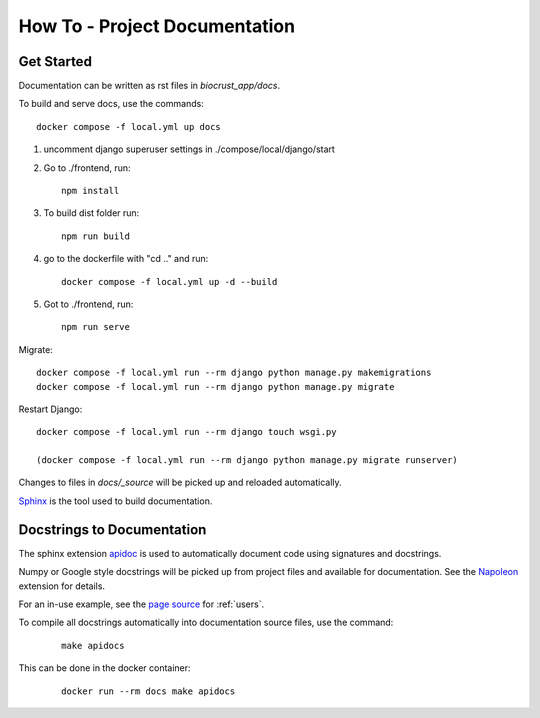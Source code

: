 How To - Project Documentation
======================================================================

Get Started
----------------------------------------------------------------------

Documentation can be written as rst files in `biocrust_app/docs`.


To build and serve docs, use the commands::

    docker compose -f local.yml up docs


1. uncomment django superuser settings in ./compose/local/django/start
2. Go to ./frontend, run::

    npm install

3. To build dist folder run::

    npm run build

4. go to the dockerfile with "cd .." and run::
    
    docker compose -f local.yml up -d --build

5. Got to ./frontend, run:: 
    
    npm run serve



Migrate::

    docker compose -f local.yml run --rm django python manage.py makemigrations
    docker compose -f local.yml run --rm django python manage.py migrate

Restart Django::
    
    docker compose -f local.yml run --rm django touch wsgi.py

    (docker compose -f local.yml run --rm django python manage.py migrate runserver)




Changes to files in `docs/_source` will be picked up and reloaded automatically.

`Sphinx <https://www.sphinx-doc.org/>`_ is the tool used to build documentation.

Docstrings to Documentation
----------------------------------------------------------------------

The sphinx extension `apidoc <https://www.sphinx-doc.org/en/master/man/sphinx-apidoc.html/>`_ is used to automatically document code using signatures and docstrings.

Numpy or Google style docstrings will be picked up from project files and available for documentation. See the `Napoleon <https://sphinxcontrib-napoleon.readthedocs.io/en/latest/>`_ extension for details.

For an in-use example, see the `page source <_sources/users.rst.txt>`_ for :ref:`users`.

To compile all docstrings automatically into documentation source files, use the command:
    ::

        make apidocs


This can be done in the docker container:
    ::

        docker run --rm docs make apidocs
